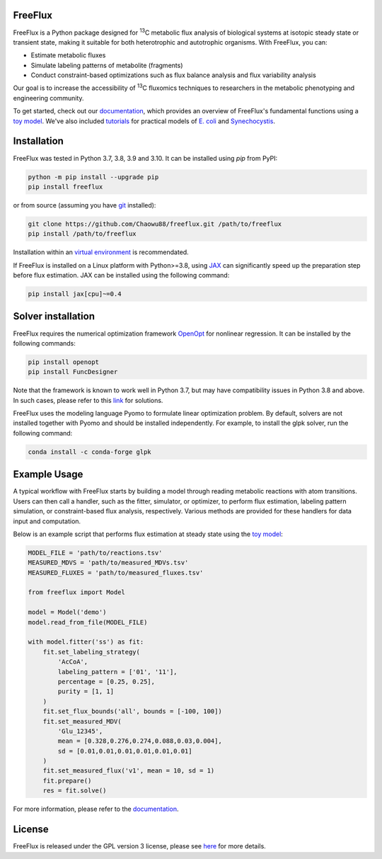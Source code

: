FreeFlux
========

FreeFlux is a Python package designed for :sup:`13`\ C metabolic flux analysis of biological systems at isotopic steady state or transient state, making it suitable for both heterotrophic and autotrophic organisms. With FreeFlux, you can:

- Estimate metabolic fluxes 
- Simulate labeling patterns of metabolite (fragments)
- Conduct constraint-based optimizations such as flux balance analysis and flux variability analysis

Our goal is to increase the accessibility of :sup:`13`\ C fluxomics techniques to researchers in the metabolic phenotyping and engineering community.

To get started, check out our `documentation <https://freeflux.readthedocs.io/en/latest/index.html>`__, which provides an overview of FreeFlux's fundamental functions using a `toy model <https://github.com/Chaowu88/freeflux/tree/main/models/toy>`__. We've also included `tutorials <https://github.com/Chaowu88/freeflux/tree/main/tutorials>`__ for practical models of `E. coli <https://github.com/Chaowu88/freeflux/tree/main/models/ecoli>`__ and `Synechocystis <https://github.com/Chaowu88/freeflux/tree/main/models/synechocystis>`__.

Installation
============

FreeFlux was tested in Python 3.7, 3.8, 3.9 and 3.10. It can be installed using *pip* from PyPI:

.. code-block:: python

  python -m pip install --upgrade pip
  pip install freeflux

or from source (assuming you have `git <https://git-scm.com/>`__ installed):

.. code-block:: python

  git clone https://github.com/Chaowu88/freeflux.git /path/to/freeflux
  pip install /path/to/freeflux
  
Installation within an `virtual environment <https://docs.python.org/3.8/tutorial/venv.html>`__ is recommendated.

If FreeFlux is installed on a Linux platform with Python>=3.8, using `JAX <https://github.com/google/jax>`__ can significantly speed up the preparation step before flux estimation. JAX can be installed using the following command:

.. code-block:: python

  pip install jax[cpu]~=0.4

Solver installation
===================

FreeFlux requires the numerical optimization framework `OpenOpt <https://openopt.org/>`__ for nonlinear regression. It can be installed by the following commands:

.. code-block:: python

  pip install openopt
  pip install FuncDesigner

Note that the framework is known to work well in Python 3.7, but may have compatibility issues in Python 3.8 and above.  In such cases, please refer to this `link <https://freeflux.readthedocs.io/en/latest/installation.html#dependencies-and-compatibility>`__ for solutions.

FreeFlux uses the modeling language Pyomo to formulate linear optimization problem. By default, solvers are not installed together with Pyomo and should be installed independently. For example, to install the glpk solver, run the following command:

.. code-block:: python
  
  conda install -c conda-forge glpk

Example Usage
=============

A typical workflow with FreeFlux starts by building a model through reading metabolic reactions with atom transitions. Users can then call a handler, such as the fitter, simulator, or optimizer, to perform flux estimation, labeling pattern simulation, or constraint-based flux analysis, respectively. Various methods are provided for these handlers for data input and computation.

Below is an example script that performs flux estimation at steady state using the `toy model <https://github.com/Chaowu88/freeflux/tree/main/models/toy>`__:

.. code-block:: python
   
   MODEL_FILE = 'path/to/reactions.tsv'
   MEASURED_MDVS = 'path/to/measured_MDVs.tsv'
   MEASURED_FLUXES = 'path/to/measured_fluxes.tsv'
   
   from freeflux import Model
   
   model = Model('demo')
   model.read_from_file(MODEL_FILE)
   
   with model.fitter('ss') as fit:
       fit.set_labeling_strategy(
           'AcCoA', 
           labeling_pattern = ['01', '11'], 
           percentage = [0.25, 0.25], 
           purity = [1, 1]
       )
       fit.set_flux_bounds('all', bounds = [-100, 100])
       fit.set_measured_MDV(
           'Glu_12345', 
           mean = [0.328,0.276,0.274,0.088,0.03,0.004], 
           sd = [0.01,0.01,0.01,0.01,0.01,0.01]
       )
       fit.set_measured_flux('v1', mean = 10, sd = 1)
       fit.prepare()
       res = fit.solve()

For more information, please refer to the `documentation <https://freeflux.readthedocs.io/en/latest/index.html>`__.

License
=======

FreeFlux is released under the GPL version 3 license, please see `here <https://github.com/Chaowu88/freeflux/blob/main/LICENSE>`__ for more details.
